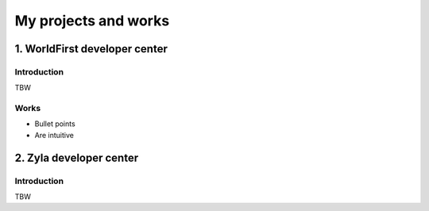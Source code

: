 =====================
My projects and works
=====================

1. WorldFirst developer center
-----------------------------------------------

Introduction
============
TBW


Works
============
- Bullet points
- Are intuitive
 
 
 
 

2. Zyla developer center
-----------------------------------------------

Introduction
============
TBW





